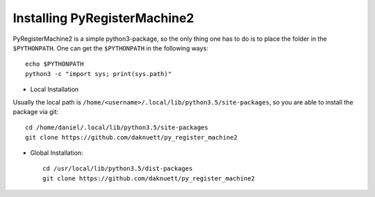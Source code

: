 Installing PyRegisterMachine2
*****************************

PyRegisterMachine2 is a simple python3-package, so the only thing one has to do is to place the folder in the ``$PYTHONPATH``. One can get the ``$PYTHONPATH`` in the following ways::

	echo $PYTHONPATH
	python3 -c "import sys; print(sys.path)"

* Local Installation

Usually the local path is ``/home/<username>/.local/lib/python3.5/site-packages``, so you are able to install the package via git::

	cd /home/daniel/.local/lib/python3.5/site-packages
	git clone https://github.com/daknuett/py_register_machine2


* Global Installation::

	cd /usr/local/lib/python3.5/dist-packages
	git clone https://github.com/daknuett/py_register_machine2



